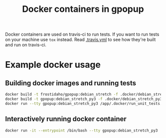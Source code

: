 #+TITLE: Docker containers in gpopup

Docker containers are used on travis-ci to run tests. If you want to run tests on your machine use ~tox~ instead. Read [[file:../.travis.yml][.travis.yml]] to see how they're built and run
on travis-ci.

* Example docker usage
** Building docker images and running tests
#+BEGIN_SRC sh
docker build -t frostidaho/gpopup:debian_stretch -f .docker/debian_stretch/Dockerfile .
docker build -t gpopup:debian_stretch_py3 -f .docker/debian_stretch_py3/Dockerfile .
docker run --tty gpopup:debian_stretch_py3 /app/.docker/run_unit_tests.sh
#+END_SRC

** Interactively running docker container
#+BEGIN_SRC sh
docker run -it --entrypoint /bin/bash --tty gpopup:debian_stretch_py3
#+END_SRC

